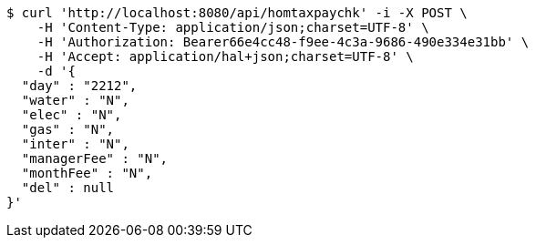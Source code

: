 [source,bash]
----
$ curl 'http://localhost:8080/api/homtaxpaychk' -i -X POST \
    -H 'Content-Type: application/json;charset=UTF-8' \
    -H 'Authorization: Bearer66e4cc48-f9ee-4c3a-9686-490e334e31bb' \
    -H 'Accept: application/hal+json;charset=UTF-8' \
    -d '{
  "day" : "2212",
  "water" : "N",
  "elec" : "N",
  "gas" : "N",
  "inter" : "N",
  "managerFee" : "N",
  "monthFee" : "N",
  "del" : null
}'
----